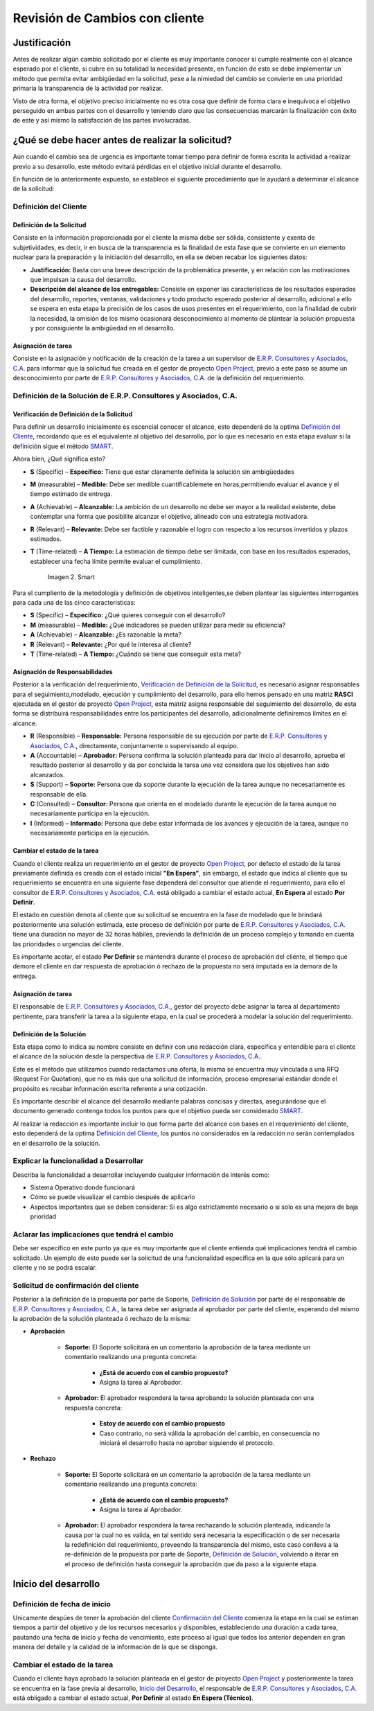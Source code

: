 .. _documento/revision-cambios:

**Revisión de Cambios con cliente**
===================================

|Reunión|

**Justificación**
-----------------
Antes de realizar algún cambio solicitado por el cliente es muy importante conocer si cumple realmente con el alcance esperado por el cliente, si cubre en su totalidad la necesidad presente, en función de esto se debe implementar un método que permita evitar ambigüedad en la solicitud, pese a la nimiedad del cambio se convierte en una prioridad primaria la transparencia de la actividad por realizar.

Visto de otra forma, el objetivo preciso inicialmente no es otra cosa que definir de forma clara e inequívoca el objetivo perseguido en ambas partes con el desarrollo y teniendo claro que las consecuencias marcarán la finalización con éxito de este y así mismo la satisfacción de las partes involucradas.

**¿Qué se debe hacer antes de realizar la solicitud?**
------------------------------------------------------

Aún cuando el cambio sea de urgencia es importante tomar tiempo para definir de forma escrita la actividad a realizar previo a su desarrollo, este método evitará pérdidas en el objetivo inicial durante el desarrollo.

En función de lo anteriormente expuesto, se establece el siguiente procedimiento que le ayudará a determinar el alcance de la solicitud:

**Definición del Cliente**
~~~~~~~~~~~~~~~~~~~~~~~~~~

**Definición de la Solicitud**
^^^^^^^^^^^^^^^^^^^^^^^^^^^^^^

Consiste en la información proporcionada por el cliente la misma debe ser sólida, consistente y exenta de subjetividades, es decir, ir en busca de la transparencia es la finalidad de esta fase que se convierte en un elemento nuclear para la preparación y la iniciación del desarrollo, en ella se deben recabar los siguientes datos:

- **Justificación:** Basta con una breve descripción de la problemática presente, y en relación con las motivaciones que impulsan la causa del desarrollo.

- **Descripción del alcance de los entregables:** Consiste en exponer las características de los resultados esperados del desarrollo, reportes, ventanas, validaciones y todo producto esperado posterior al desarrollo, adicional a ello se espera en esta etapa la precisión de los casos de usos presentes en el requerimiento, con la finalidad de cubrir la necesidad, la omisión de los mismo ocasionará desconocimiento al momento de plantear la solución propuesta y por consiguiente la ambigüedad en el desarrollo.

**Asignación de tarea**
^^^^^^^^^^^^^^^^^^^^^^^

Consiste en la asignación y notificación de la creación de la tarea a un supervisor de `E.R.P. Consultores y Asociados, C.A. <http://erpya.com/>`__ para informar que la solicitud fue creada en el gestor de proyecto `Open Project <http://project.erpya.com/>`__, previo a este paso se asume un desconocimiento por parte de `E.R.P. Consultores y Asociados, C.A. <http://erpya.com/>`__ de la definición del requerimiento.

**Definición de la Solución de E.R.P. Consultores y Asociados, C.A.**
~~~~~~~~~~~~~~~~~~~~~~~~~~~~~~~~~~~~~~~~~~~~~~~~~~~~~~~~~~~~~~~~~~~~~~~~~~~~~~~~~~~~~~~~~~~~~

**Verificación de Definición de la Solicitud**
^^^^^^^^^^^^^^^^^^^^^^^^^^^^^^^^^^^^^^^^^^^^^^

Para definir un desarrollo inicialmente es escencial conocer el alcance, esto dependerá de la optima `Definición del Cliente <https://docs.erpya.com/general/procedures/customer-review/#definicion-de-la-solicitud>`__, recordando que es el equivalente al objetivo del desarrollo, por lo que es necesario en esta etapa evaluar si la definición sigue el método `SMART <https://blog.hubspot.es/marketing/5-ejemplos-de-metas-inteligentes-para-tu-empresa>`__.

Ahora bien, ¿Qué significa esto?

- **S** (Specific) – **Específico:** Tiene que estar claramente definida la solución sin ambigüedades

- **M** (measurable) – **Medible:** Debe ser medible cuantificablemete en horas,permitiendo evaluar el avance y el tiempo estimado de entrega.

- **A** (Achievable) – **Alcanzable:** La ambición de un desarrollo no debe ser mayor a la realidad existente, debe contemplar una forma que posibilite alcanzar el objetivo, alineado con una estrategia motivadora.

- **R** (Relevant) – **Relevante:** Debe ser factible y razonable el logro con respecto a los recursos invertidos y plazos estimados.

- **T** (Time-related) – **A Tiempo:** La estimación de tiempo debe ser limitada, con base en los resultados esperados, establecer una fecha límite permite evaluar el cumplimiento. 

      .. documento/revision-cambios-02

      .. figure:: resources/smart.png
         :align: center
         :alt: Smart

         Imagen 2. Smart

Para el cumpliento de la metodología y definición de objetivos inteligentes,se deben plantear las siguientes interrogantes para cada una de las cinco caracteristicas:

- **S** (Specific) – **Específico:** ¿Qué quieres conseguir con el desarrollo?

- **M** (measurable) – **Medible:** ¿Qué indicadores se pueden utilizar para medir su eficiencia?

- **A** (Achievable) – **Alcanzable:** ¿Es razonable la meta?

- **R** (Relevant) – **Relevante:** ¿Por qué le interesa al cliente?

- **T** (Time-related) – **A Tiempo:** ¿Cuándo se tiene que conseguir esta meta?

**Asignación de Responsabilidades**
^^^^^^^^^^^^^^^^^^^^^^^^^^^^^^^^^^^

Posterior a la verificación del requerimiento, `Verificación de Definición de la Solicitud <https://docs.erpya.com/general/procedures/customer-review/#verificacion-de-definicion-de-la-solicitud>`__, es necesario asignar responsables para el seguimiento,modelado, ejecución y cumplimiento del desarrollo, para ello hemos pensado en una matriz **RASCI** ejecutada en el gestor de proyecto `Open Project <http://project.erpya.com/>`__, esta matríz asigna responsable del seguimiento del desarrollo, de esta forma se distribuirá responsabilidades entre los participantes del desarrollo, adicionalmente definiremos límites en el alcance.

- **R** (Responsible) – **Responsable:** Persona responsable de su ejecución por parte de `E.R.P. Consultores y Asociados, C.A. <http://erpya.com/>`__, directamente, conjuntamente o supervisando al equipo.

- **A** (Accountable) – **Aprobador:** Persona confirma la solución planteada para dar inicio al desarrollo, aprueba el resultado posterior al desarrollo y da por concluida la tarea una vez considera que los objetivos han sido alcanzados.

- **S** (Support) – **Soporte:** Persona que da soporte durante la ejecución de la tarea aunque no necesariamente es responsable de ella.

- **C** (Consulted) – **Consultor:** Persona que orienta en el modelado durante la ejecución de la tarea aunque no necesariamente participa en la ejecución.

- **I** (Informed) – **Informado:** Persona que debe estar informada de los avances y ejecución de la tarea, aunque no necesariamente participa en la ejecución.

**Cambiar el estado de la tarea**
^^^^^^^^^^^^^^^^^^^^^^^^^^^^^^^^^

Cuando el cliente realiza un requerimiento en el gestor de proyecto `Open Project <http://project.erpya.com/>`__, por defecto el estado de la tarea previamente definida es creada con el estado inicial **"En Espera"**, sin embargo, el estado que indica al cliente que su requerimiento se encuentra en una siguiente fase dependerá del consultor que atiende el requerimiento, para ello el consultor de `E.R.P. Consultores y Asociados, C.A. <http://erpya.com/>`__ está obligado a cambiar el estado actual, **En Espera** al estado **Por Definir**.

El estado en cuestión denota al cliente que su solicitud se encuentra en la fase de modelado que le brindará posteriormente una solución estimada, este proceso de definición por parte de `E.R.P. Consultores y Asociados, C.A. <http://erpya.com/>`__ tiene una duración no mayor de 32 horas hábiles, previendo la definición de un proceso complejo y tomando en cuenta las prioridades o urgencias del cliente.

Es importante acotar, el estado **Por Definir** se mantendrá durante el proceso de aprobación del cliente, el tiempo que demore el cliente en dar respuesta de aprobación ó rechazo de la propuesta no será imputada en la demora de la entrega.

**Asignación de tarea**
^^^^^^^^^^^^^^^^^^^^^^^

El responsable de `E.R.P. Consultores y Asociados, C.A. <http://erpya.com/>`__, gestor del proyecto debe asignar la tarea al departamento pertinente, para transferir la tarea a la siguiente etapa, en la cual se procederá a modelar la solución del requerimiento.

**Definición de la Solución**
^^^^^^^^^^^^^^^^^^^^^^^^^^^^^

Esta etapa como lo indica su nombre consiste en definir con una redacción clara, específica y entendible para el cliente el alcance de la solución desde la perspectiva de `E.R.P. Consultores y Asociados, C.A. <http://erpya.com/>`__.

Este es el método que utilizamos cuando redactamos una oferta, la misma se encuentra muy vinculada a una RFQ (Request For Quotation), que no es más que una solicitud de información, proceso empresarial estándar donde el propósito es recabar información escrita referente a una cotización.

Es importante describir el alcance del desarrollo mediante palabras concisas y directas, asegurándose que el documento generado contenga todos los puntos para que el objetivo pueda ser considerado `SMART <https://docs.erpya.com/general/procedures/customer-review/#verificacion-de-definicion-de-la-solicitud>`__.

Al realizar la redacción es importante incluir lo que forma parte del alcance con bases en el requerimiento del cliente, esto dependerá de la optima `Definición del Cliente <https://docs.erpya.com/general/procedures/customer-review/#definición-de-la-solicitud>`__, los puntos no considerados en la redacción no serán contemplados en el desarrollo de la solución.

**Explicar la funcionalidad a Desarrollar**
~~~~~~~~~~~~~~~~~~~~~~~~~~~~~~~~~~~~~~~~~~~

Describa la funcionalidad a desarrollar incluyendo cualquier información de interés como:

- Sistema Operativo donde funcionará

- Cómo se puede visualizar el cambio después de aplicarlo

- Aspectos importantes que se deben considerar: Si es algo estrictamente necesario o si solo es una mejora de baja prioridad

**Aclarar las implicaciones que tendrá el cambio**
~~~~~~~~~~~~~~~~~~~~~~~~~~~~~~~~~~~~~~~~~~~~~~~~~~

Debe ser específico en este punto ya que es muy importante que el cliente entienda qué implicaciones tendrá el cambio solicitado. Un ejemplo de esto puede ser la solicitud de una funcionalidad específica en la que sólo aplicará para un cliente y no se podrá escalar.

**Solicitud de confirmación del cliente**
~~~~~~~~~~~~~~~~~~~~~~~~~~~~~~~~~~~~~~~~~

Posterior a la definición de la propuesta por parte de Soporte, `Definición de Solución <https://docs.erpya.com/general/procedures/customer-review/#definicion-de-la-solucion>`__ por parte de el responsable de `E.R.P. Consultores y Asociados, C.A. <http://erpya.com/>`__, la tarea debe ser asignada al aprobador por parte del cliente, esperando del mismo la aprobación de la solución planteada ó rechazo de la misma:

- **Aprobación**

   - **Soporte:** El Soporte solicitará en un comentario la aprobación de la tarea mediante un comentario realizando una pregunta concreta:

      - **¿Está de acuerdo con el cambio propuesto?**
      - Asigna la tarea al Aprobador.

   - **Aprobador:** El aprobador responderá la tarea aprobando la solución planteada con una respuesta concreta:

      - **Estoy de acuerdo con el cambio propuesto**
      - Caso contrario, no será válida la aprobación del cambio, en consecuencia no iniciará el desarrollo hasta no aprobar siguiendo el protocolo.

- **Rechazo**

   - **Soporte:** El Soporte solicitará en un comentario la aprobación de la tarea mediante un comentario realizando una pregunta concreta:

      - **¿Está de acuerdo con el cambio propuesto?**
      - Asigna la tarea al Aprobador.

   - **Aprobador:** El aprobador responderá la tarea rechazando la solución planteada, indicando la causa por la cual no es valida, en tal sentido será necesaria la especificación o de ser necesaria la redefinición del requerimiento, preveendo la transparencia del mismo, este caso conlleva a la re-definición de la propuesta por parte de Soporte, `Definición de Solución <https://docs.erpya.com/general/procedures/customer-review/#definición-de-la-solicitud>`__, volviendo a iterar en el proceso de definición hasta conseguir la aprobación que da paso a la siguiente etapa.

**Inicio del desarrollo**
-------------------------

**Definición de fecha de inicio**
~~~~~~~~~~~~~~~~~~~~~~~~~~~~~~~~~

Unicamente despúes de tener la aprobación del cliente `Confirmación del Cliente <https://docs.erpya.com/general/procedures/customer-review/#solicitud-de-confirmacion-del-cliente>`__ comienza la etapa en la cual se estiman tiempos a partir del objetivo y de los recursos necesarios y disponibles, estableciendo una duración a cada tarea, pautando una fecha de inicio y fecha de vencimiento, este proceso al igual que todos los anterior dependen en gran manera del detalle y la calidad de la información de la que se disponga.

**Cambiar el estado de la tarea**
~~~~~~~~~~~~~~~~~~~~~~~~~~~~~~~~~

Cuando el cliente haya aprobado la solución planteada en el gestor de proyecto `Open Project <http://project.erpya.com/>`__ y posteriormente la tarea se encuentra en la fase previa al desarrollo, `Inicio del Desarrollo <https://docs.erpya.com/general/procedures/customer-review/#inicio-del-desarrollo>`__, el responsable de `E.R.P. Consultores y Asociados, C.A. <http://erpya.com/>`__ está obligado a cambiar el estado actual, **Por Definir** al estado **En Espera (Técnico)**.


.. |Reunión| image:: resources/customer-meet.png
